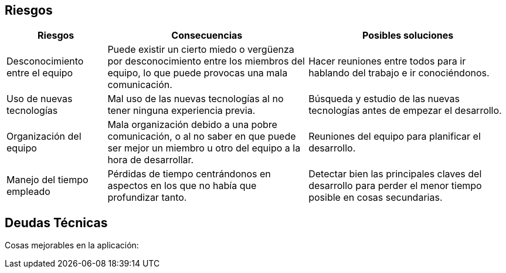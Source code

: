 [[section-technical-risks]]
== Riesgos

[options="header",cols="1,2,2"]
|===
|Riesgos|Consecuencias|Posibles soluciones
| Desconocimiento entre el equipo | Puede existir un cierto miedo o vergüenza por desconocimiento entre los miembros del equipo, lo que puede provocas una mala comunicación.| Hacer reuniones entre todos para ir hablando del trabajo e ir conociéndonos.
| Uso de nuevas tecnologías| Mal uso de las nuevas tecnologías al no tener ninguna experiencia previa.| Búsqueda y estudio de las nuevas tecnologías antes de empezar el desarrollo.
| Organización del equipo | Mala organización debido a una pobre comunicación, o al no saber en que puede ser mejor un miembro u otro del equipo a la hora de desarrollar.| Reuniones del equipo para planificar el desarrollo.
| Manejo del tiempo empleado | Pérdidas de tiempo centrándonos en aspectos en los que no había que profundizar tanto.| Detectar bien las principales claves del desarrollo para perder el menor tiempo posible en cosas secundarias.
|===

== Deudas Técnicas
Cosas mejorables en la aplicación:
